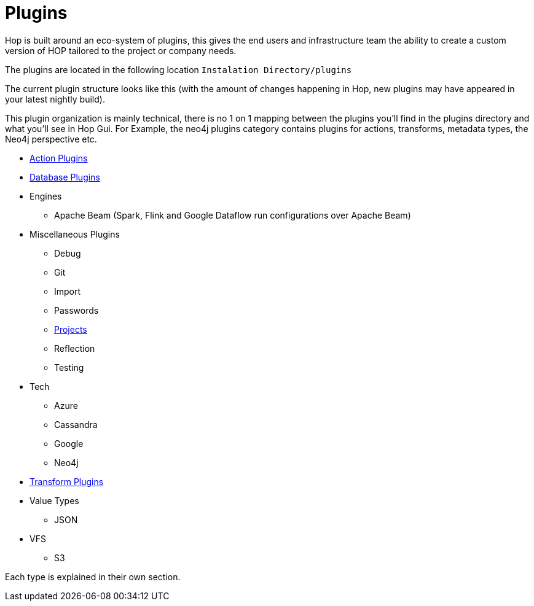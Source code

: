 [[Plugins]]
= Plugins

Hop is built around an eco-system of plugins, this gives the end users and infrastructure team the ability to create a custom version of HOP tailored to the project or company needs.

The plugins are located in the following location `Instalation Directory/plugins`

The current plugin structure looks like this (with the amount of changes happening in Hop, new plugins may have appeared in your latest nightly build).

This plugin organization is mainly technical, there is no 1 on 1 mapping between the plugins you'll find in the plugins directory and what you'll see in Hop Gui. For Example, the neo4j plugins category contains plugins for actions, transforms, metadata types, the Neo4j perspective etc.

* xref:workflow/actions.adoc[Action Plugins]
* xref:database/databases.adoc[Database Plugins]
* Engines
** Apache Beam (Spark, Flink and Google Dataflow run configurations over Apache Beam)
* Miscellaneous Plugins
** Debug
** Git
** Import
** Passwords
** xref:projects/index.adoc[Projects]
** Reflection
** Testing
* Tech
** Azure
** Cassandra
** Google
** Neo4j
* xref:pipeline/transforms.adoc[Transform Plugins]
* Value Types
** JSON
* VFS
** S3

Each type is explained in their own section.


// tag::website-links[]
// end::website-links[]
